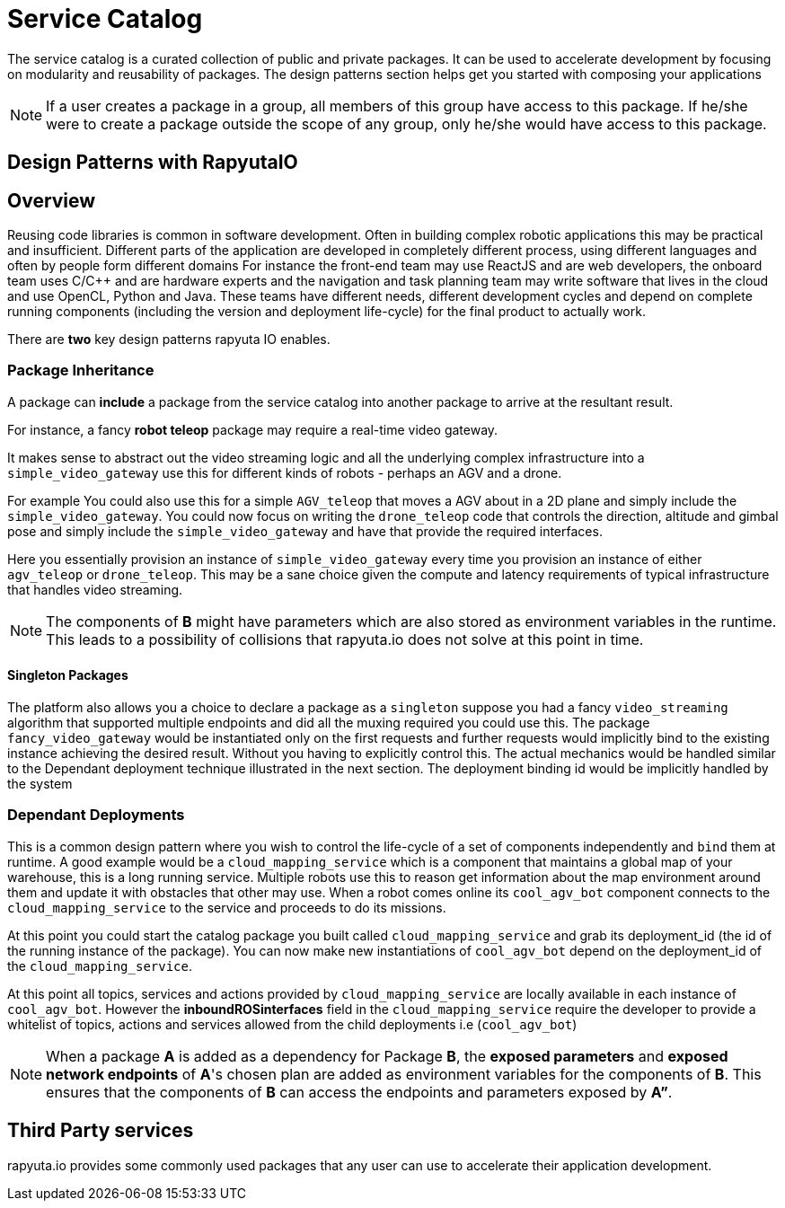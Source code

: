= Service Catalog

The service catalog is a curated collection of public and private packages. It can be used to accelerate development by focusing on modularity and
reusability of packages. The design patterns section helps get you started with composing your applications

[NOTE]
If a user creates a package in a group, all members of this group have access to this package. If he/she were to create a package outside the scope
of any group, only he/she would have access to this package.

== Design Patterns with RapyutaIO

== Overview
Reusing code libraries is common in software development. Often in building complex robotic applications this may be practical and insufficient. 
Different parts of the application are developed in completely different process, using different languages and often by people form different domains
For instance the front-end team may use ReactJS and are web developers, the onboard team uses C/C++ and are hardware experts and the navigation and task planning team may write software that lives in the cloud and use OpenCL, Python and Java. These teams have different needs, different development cycles and depend on complete running components (including the version and deployment life-cycle) for the final product to actually work.

There are *two* key design patterns rapyuta IO enables.

=== Package  Inheritance
A package can *include* a package from the service catalog into another package to arrive at the resultant result.

For instance, a fancy *robot teleop* package may require a real-time video gateway.

It makes sense to abstract out the video streaming logic and all the underlying complex infrastructure into a `simple_video_gateway` use this for different kinds of robots - perhaps an AGV and a drone.

For example You could also use this for a simple `AGV_teleop` that moves a AGV about in a 2D plane and simply include the `simple_video_gateway`. 
You could now focus on writing the `drone_teleop` code that controls the direction, altitude and  gimbal pose and simply include the `simple_video_gateway` and have that provide the required interfaces.

Here you essentially provision an instance of `simple_video_gateway` every time you provision an instance of either `agv_teleop` or `drone_teleop`. This may be a sane choice given the compute and latency requirements of typical infrastructure that handles video streaming. 


[NOTE]
The components of *B* might have parameters which are also stored as environment variables in the runtime. This leads to a possibility of collisions that
rapyuta.io does not solve at this point in time.

==== Singleton Packages 
The platform also allows you a choice to declare a package as a `singleton` suppose you had a fancy `video_streaming` algorithm that supported multiple endpoints and did all the muxing required you could use this. The package `fancy_video_gateway` would be instantiated only on the first requests and further requests would implicitly bind to the existing instance achieving the desired result. Without you having to explicitly control this. The actual mechanics would be handled similar to the Dependant deployment technique illustrated in the next section. The deployment binding id would be implicitly handled by the system

=== Dependant Deployments

This is a common design pattern where you wish to control the life-cycle of a set of components independently and `bind` them at runtime. A good  example would be a `cloud_mapping_service` which is a component that maintains a global map of your warehouse, this is a long running service. Multiple robots use this to reason get information about the map environment around them and update it with obstacles that other may use. When a robot comes online its `cool_agv_bot` component connects to the `cloud_mapping_service` to the service and proceeds to do its missions.

At this point you could start the catalog package you built called `cloud_mapping_service` and grab its deployment_id (the id of the running instance of the package). You can now make new instantiations of `cool_agv_bot` depend on the deployment_id of the `cloud_mapping_service`.

At this point all topics, services and actions provided by `cloud_mapping_service` are locally available in each instance of `cool_agv_bot`. 
However the *inboundROSinterfaces* field in the `cloud_mapping_service` require the developer to provide a whitelist of topics, actions and services allowed from the child deployments i.e (`cool_agv_bot`)

[NOTE]
When a package *A* is added as a dependency for Package *B*, the *exposed parameters* and *exposed network endpoints* of *A*'s chosen plan are added as environment variables for the components of *B*. This ensures that the components of *B* can access the endpoints and parameters exposed
by *A”*.


== Third Party services
rapyuta.io provides some commonly used packages that any user can use to accelerate their application development. 
